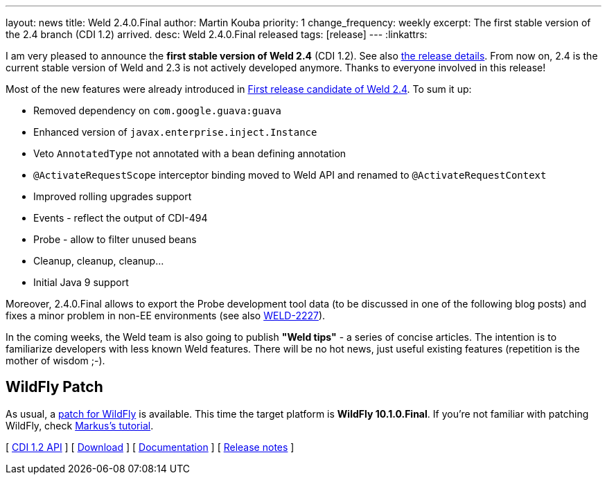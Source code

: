 ---
layout: news
title: Weld 2.4.0.Final
author: Martin Kouba
priority: 1
change_frequency: weekly
excerpt: The first stable version of the 2.4 branch (CDI 1.2) arrived.
desc: Weld 2.4.0.Final released
tags: [release]
---
:linkattrs:

I am very pleased to announce the *first stable version of Weld 2.4* (CDI 1.2).
See also https://issues.jboss.org/secure/ReleaseNote.jspa?projectId=12310891&version=12331363[the release details, window="_blank"].
From now on, 2.4 is the current stable version of Weld and 2.3 is not actively developed anymore.
Thanks to everyone involved in this release!

Most of the new features were already introduced in link:/news/2016/08/19/weld-240CR1[First release candidate of Weld 2.4, window="_blank"].
To sum it up:

* Removed dependency on `com.google.guava:guava`
* Enhanced version of `javax.enterprise.inject.Instance`
* Veto `AnnotatedType` not annotated with a bean defining annotation
* `@ActivateRequestScope` interceptor binding moved to Weld API and renamed to `@ActivateRequestContext`
* Improved rolling upgrades support
* Events - reflect the output of CDI-494
* Probe - allow to filter unused beans
* Cleanup, cleanup, cleanup...
* Initial Java 9 support

Moreover, 2.4.0.Final allows to export the Probe development tool data (to be discussed in one of the following blog posts) and fixes a minor problem in non-EE environments (see also link:https://issues.jboss.org/browse/WELD-2227[WELD-2227]).

In the coming weeks, the Weld team is also going to publish *"Weld tips"* - a series of concise articles.
The intention is to familiarize developers with less known Weld features.
There will be no hot news, just useful existing features (repetition is the mother of wisdom ;-).


== WildFly Patch

As usual, a link:http://download.jboss.org/weld/2.4.0.Final/wildfly-10.1.0.Final-weld-2.4.0.Final-patch.zip[patch for WildFly, window="_blank"] is available. This time the target platform is *WildFly 10.1.0.Final*.  If you’re not familiar with patching WildFly, check link:http://blog.eisele.net/2015/02/playing-with-weld-probe-see-all-of-your.html[Markus's tutorial, window="_blank"].

&#91; link:http://docs.jboss.org/cdi/api/1.2/[CDI 1.2 API, window="_blank"] &#93;
&#91; link:/download/[Download] &#93;
&#91; link:http://docs.jboss.org/weld/reference/2.4.0.Final/en-US/html/[Documentation, window="_blank"] &#93;
&#91; link:https://issues.jboss.org/secure/ReleaseNote.jspa?projectId=12310891&version=12331363[Release notes, window="_blank"] &#93;